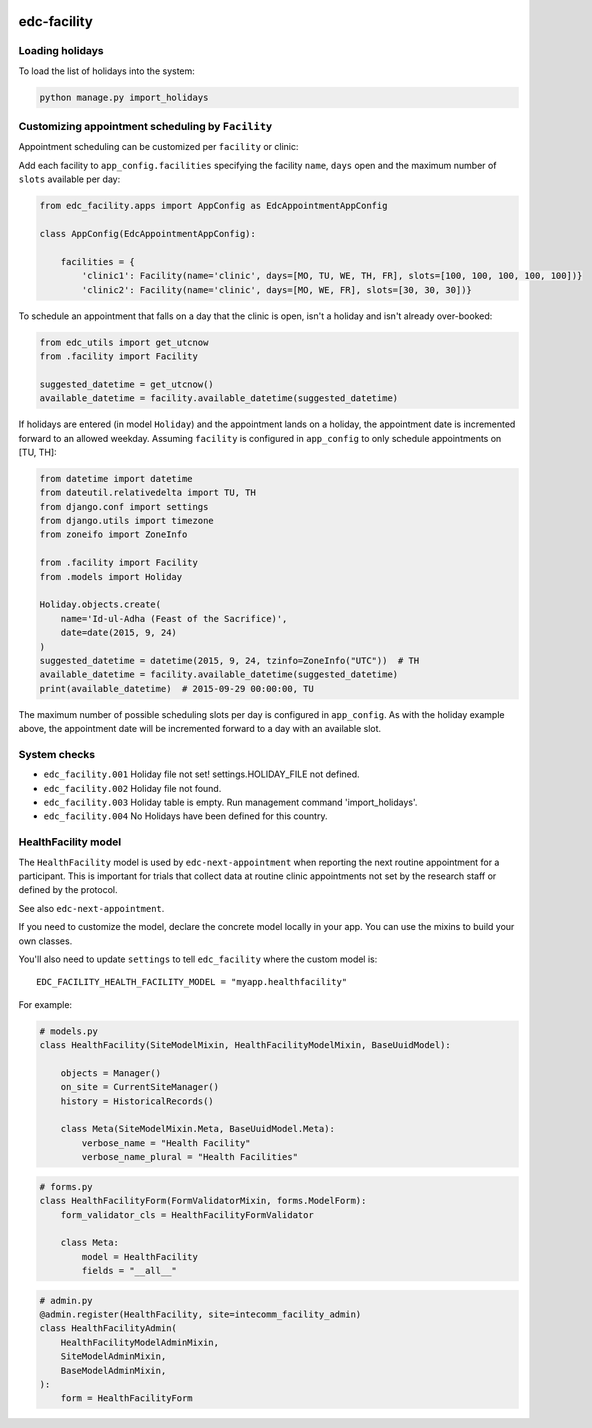 |pypi| |actions| |codecov| |downloads|


edc-facility
------------

Loading holidays
++++++++++++++++

To load the list of holidays into the system:

.. code-block:: python

    python manage.py import_holidays


Customizing appointment scheduling by ``Facility``
++++++++++++++++++++++++++++++++++++++++++++++++++

Appointment scheduling can be customized per ``facility`` or clinic:

Add each facility to ``app_config.facilities`` specifying the facility ``name``, ``days`` open and the maximum number of ``slots`` available per day:

.. code-block:: python

    from edc_facility.apps import AppConfig as EdcAppointmentAppConfig

    class AppConfig(EdcAppointmentAppConfig):

        facilities = {
            'clinic1': Facility(name='clinic', days=[MO, TU, WE, TH, FR], slots=[100, 100, 100, 100, 100])}
            'clinic2': Facility(name='clinic', days=[MO, WE, FR], slots=[30, 30, 30])}

To schedule an appointment that falls on a day that the clinic is open, isn't a holiday and isn't already over-booked:

.. code-block:: python

    from edc_utils import get_utcnow
    from .facility import Facility

    suggested_datetime = get_utcnow()
    available_datetime = facility.available_datetime(suggested_datetime)


If holidays are entered (in model ``Holiday``) and the appointment lands on a holiday, the appointment date is incremented forward to an allowed weekday. Assuming ``facility`` is configured in ``app_config`` to only schedule appointments on [TU, TH]:

.. code-block:: python

    from datetime import datetime
    from dateutil.relativedelta import TU, TH
    from django.conf import settings
    from django.utils import timezone
    from zoneifo import ZoneInfo

    from .facility import Facility
    from .models import Holiday

    Holiday.objects.create(
        name='Id-ul-Adha (Feast of the Sacrifice)',
        date=date(2015, 9, 24)
    )
    suggested_datetime = datetime(2015, 9, 24, tzinfo=ZoneInfo("UTC"))  # TH
    available_datetime = facility.available_datetime(suggested_datetime)
    print(available_datetime)  # 2015-09-29 00:00:00, TU

The maximum number of possible scheduling slots per day is configured in ``app_config``. As with the holiday example above, the appointment date will be incremented forward to a day with an available slot.


System checks
+++++++++++++
* ``edc_facility.001`` Holiday file not set! settings.HOLIDAY_FILE not defined.
* ``edc_facility.002`` Holiday file not found.
* ``edc_facility.003`` Holiday table is empty. Run management command 'import_holidays'.
* ``edc_facility.004`` No Holidays have been defined for this country.


HealthFacility model
++++++++++++++++++++

The ``HealthFacility`` model is used by ``edc-next-appointment`` when reporting the next routine
appointment for a participant. This is important for trials that collect data at routine clinic appointments
not set by the research staff or defined by the protocol.

See also ``edc-next-appointment``.

If you need to customize the model, declare the concrete model locally in your app. You can use the mixins to build
your own classes.

You'll also need to update ``settings`` to tell ``edc_facility`` where the custom model is::

    EDC_FACILITY_HEALTH_FACILITY_MODEL = "myapp.healthfacility"


For example:

.. code-block:: python

    # models.py
    class HealthFacility(SiteModelMixin, HealthFacilityModelMixin, BaseUuidModel):

        objects = Manager()
        on_site = CurrentSiteManager()
        history = HistoricalRecords()

        class Meta(SiteModelMixin.Meta, BaseUuidModel.Meta):
            verbose_name = "Health Facility"
            verbose_name_plural = "Health Facilities"

.. code-block:: python

    # forms.py
    class HealthFacilityForm(FormValidatorMixin, forms.ModelForm):
        form_validator_cls = HealthFacilityFormValidator

        class Meta:
            model = HealthFacility
            fields = "__all__"

.. code-block:: python

    # admin.py
    @admin.register(HealthFacility, site=intecomm_facility_admin)
    class HealthFacilityAdmin(
        HealthFacilityModelAdminMixin,
        SiteModelAdminMixin,
        BaseModelAdminMixin,
    ):
        form = HealthFacilityForm

.. |pypi| image:: https://img.shields.io/pypi/v/edc-facility.svg
    :target: https://pypi.python.org/pypi/edc-facility

.. |actions| image:: https://github.com/clinicedc/edc-facility/actions/workflows/build.yml/badge.svg
  :target: https://github.com/clinicedc/edc-facility/actions/workflows/build.yml

.. |codecov| image:: https://codecov.io/gh/clinicedc/edc-facility/branch/develop/graph/badge.svg
  :target: https://codecov.io/gh/clinicedc/edc-facility

.. |downloads| image:: https://pepy.tech/badge/edc-facility
   :target: https://pepy.tech/project/edc-facility
